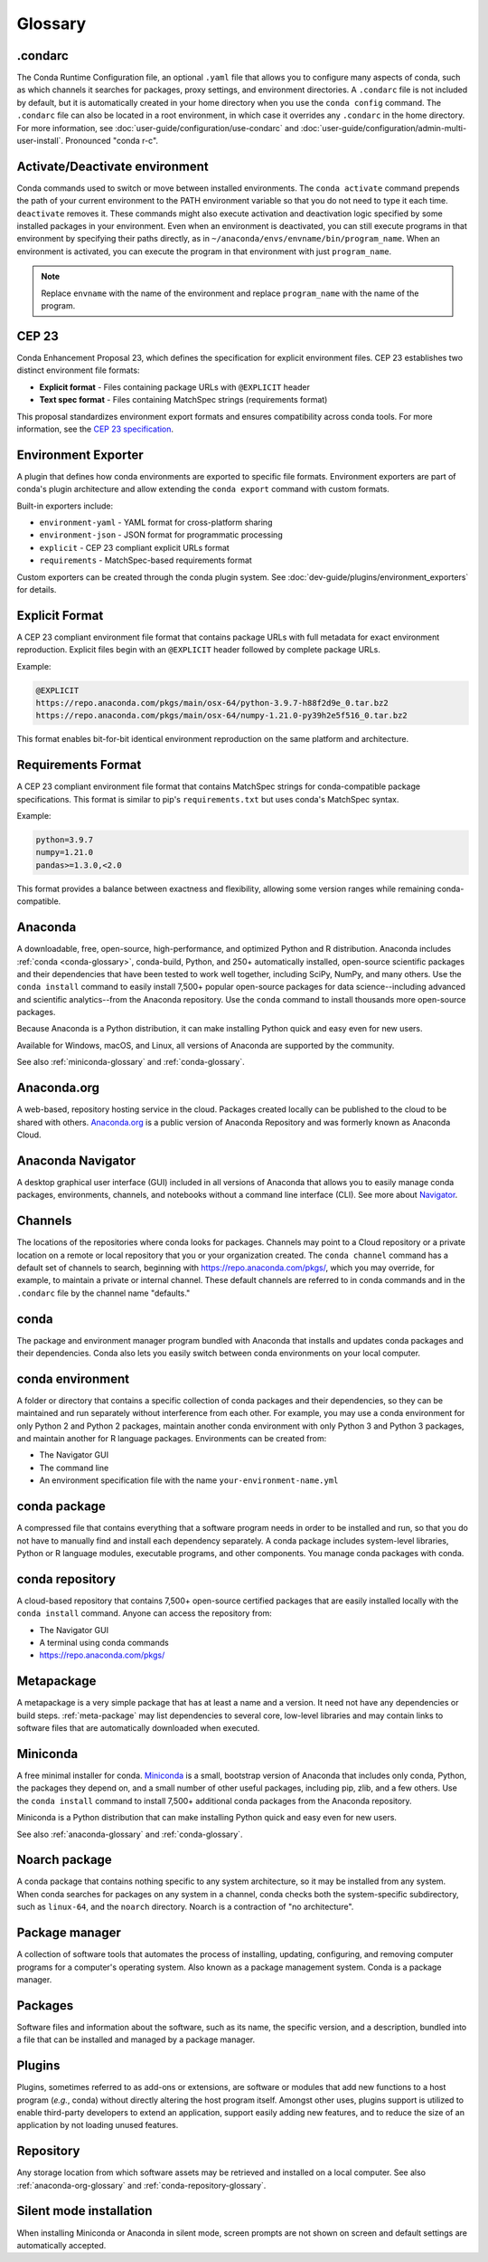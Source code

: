========
Glossary
========

.. _condarc-glossary:

.condarc
========

The Conda Runtime Configuration file, an optional ``.yaml`` file
that allows you to configure many aspects of conda, such as which
channels it searches for packages, proxy settings, and environment
directories. A ``.condarc`` file is not included by default, but
it is automatically created in your home directory
when you use the ``conda config`` command. The ``.condarc`` file
can also be located in a root environment, in which case it
overrides any ``.condarc`` in the home directory. For more
information, see :doc:`user-guide/configuration/use-condarc`
and :doc:`user-guide/configuration/admin-multi-user-install`.
Pronounced "conda r-c".

.. _activate-deactivate-glossary:

Activate/Deactivate environment
===============================

Conda commands used to switch or move between installed
environments. The ``conda activate`` command prepends the path of your
current environment to the PATH environment variable so that you
do not need to type it each time. ``deactivate`` removes it.
These commands might also execute activation and deactivation
logic specified by some installed packages in your environment.
Even when an environment is deactivated, you can still execute
programs in that environment by specifying their paths directly,
as in ``~/anaconda/envs/envname/bin/program_name``. When an
environment is activated, you can execute the program in that
environment with just ``program_name``.

.. note::
   Replace ``envname`` with the name of the environment and
   replace ``program_name`` with the name of the program.

.. _cep-23-glossary:

CEP 23
======

Conda Enhancement Proposal 23, which defines the specification for
explicit environment files. CEP 23 establishes two distinct environment
file formats:

* **Explicit format** - Files containing package URLs with ``@EXPLICIT`` header
* **Text spec format** - Files containing MatchSpec strings (requirements format)

This proposal standardizes environment export formats and ensures
compatibility across conda tools. For more information, see the
`CEP 23 specification <https://conda.org/learn/ceps/cep-0023/>`_.

.. _environment-exporter-glossary:

Environment Exporter
====================

A plugin that defines how conda environments are exported to specific
file formats. Environment exporters are part of conda's plugin architecture
and allow extending the ``conda export`` command with custom formats.

Built-in exporters include:

* ``environment-yaml`` - YAML format for cross-platform sharing
* ``environment-json`` - JSON format for programmatic processing
* ``explicit`` - CEP 23 compliant explicit URLs format
* ``requirements`` - MatchSpec-based requirements format

Custom exporters can be created through the conda plugin system.
See :doc:`dev-guide/plugins/environment_exporters` for details.

.. _explicit-format-glossary:

Explicit Format
===============

A CEP 23 compliant environment file format that contains package URLs
with full metadata for exact environment reproduction. Explicit files
begin with an ``@EXPLICIT`` header followed by complete package URLs.

Example:

.. code-block:: text

   @EXPLICIT
   https://repo.anaconda.com/pkgs/main/osx-64/python-3.9.7-h88f2d9e_0.tar.bz2
   https://repo.anaconda.com/pkgs/main/osx-64/numpy-1.21.0-py39h2e5f516_0.tar.bz2

This format enables bit-for-bit identical environment reproduction on
the same platform and architecture.

.. _requirements-format-glossary:

Requirements Format
===================

A CEP 23 compliant environment file format that contains MatchSpec
strings for conda-compatible package specifications. This format is
similar to pip's ``requirements.txt`` but uses conda's MatchSpec syntax.

Example:

.. code-block:: text

   python=3.9.7
   numpy=1.21.0
   pandas>=1.3.0,<2.0

This format provides a balance between exactness and flexibility,
allowing some version ranges while remaining conda-compatible.


.. _anaconda-glossary:

Anaconda
========

A downloadable, free, open-source, high-performance, and optimized
Python and R distribution. Anaconda includes
:ref:`conda <conda-glossary>`, conda-build, Python, and 250+
automatically installed, open-source scientific packages and
their dependencies that have been tested to work well together,
including SciPy, NumPy, and many others. Use the ``conda install`` command
to easily install 7,500+ popular open-source packages
for data science--including advanced and scientific
analytics--from the Anaconda repository. Use the ``conda``
command to install thousands more open-source packages.

Because Anaconda is a Python distribution, it can make
installing Python quick and easy even for new users.

Available for Windows, macOS, and Linux, all versions of
Anaconda are supported by the community.

See also :ref:`miniconda-glossary` and :ref:`conda-glossary`.


.. _anaconda-org-glossary:

Anaconda.org
============

A web-based, repository hosting service in the cloud. Packages
created locally can be published to the cloud to be shared with
others. `Anaconda.org`_ is a public version of Anaconda Repository
and was formerly known as Anaconda Cloud.


.. _navigator-glossary:

Anaconda Navigator
==================

A desktop graphical user interface (GUI) included in all versions
of Anaconda that allows you to easily manage conda packages,
environments, channels, and notebooks without a command line
interface (CLI). See more about `Navigator`_.

.. _channels-glossary:

Channels
========

The locations of the repositories where conda looks for packages.
Channels may point to a Cloud repository or a private
location on a remote or local repository that you or your organization
created. The ``conda channel`` command has a default set of channels to
search, beginning with https://repo.anaconda.com/pkgs/, which you may
override, for example, to maintain a private or internal channel.
These default channels are referred to in conda commands and in
the ``.condarc`` file by the channel name "defaults."


.. _conda-glossary:

conda
=====

The package and environment manager program bundled with Anaconda
that installs and updates conda packages and their dependencies.
Conda also lets you easily switch between conda environments on
your local computer.


.. _conda-environment-glossary:

conda environment
=================

A folder or directory that contains a specific collection of
conda packages and their dependencies, so they can be maintained
and run separately without interference from each other. For
example, you may use a conda environment for only Python 2 and
Python 2 packages, maintain another conda environment with only
Python 3 and Python 3 packages, and maintain another for R
language packages. Environments can be created from:

* The Navigator GUI
* The command line
* An environment specification file with the name
  ``your-environment-name.yml``


.. _conda-package-glossary:

conda package
=============

A compressed file that contains everything that a software
program needs in order to be installed and run, so that you do
not have to manually find and install each dependency separately.
A conda package includes system-level libraries, Python or R
language modules, executable programs, and other components. You
manage conda packages with conda.

.. _conda-repository-glossary:

conda repository
================

A cloud-based repository that contains 7,500+ open-source certified
packages that are easily installed locally with the
``conda install`` command. Anyone can access the repository from:

* The Navigator GUI

* A terminal using conda commands

*  https://repo.anaconda.com/pkgs/


.. _metapackage-glossary:

Metapackage
===========

A metapackage is a very simple package that has at least a name
and a version. It need not have any dependencies or build steps.
:ref:`meta-package` may list dependencies to several core,
low-level libraries and may contain links to software files
that are automatically downloaded when executed.

.. _miniconda-glossary:

Miniconda
=========

A free minimal installer for conda. `Miniconda`_
is a small, bootstrap version of Anaconda that includes only conda,
Python, the packages they depend on, and a small number of other useful
packages, including pip, zlib, and a few others. Use the
``conda install`` command to install 7,500+ additional conda
packages from the Anaconda repository.

Miniconda is a Python distribution that can make
installing Python quick and easy even for new users.

See also :ref:`anaconda-glossary` and :ref:`conda-glossary`.

.. _noarch-glossary:

Noarch package
==============

A conda package that contains nothing specific to any system
architecture, so it may be installed from any system. When conda
searches for packages on any system in a channel, conda checks
both the system-specific subdirectory, such as ``linux-64``, and
the ``noarch`` directory. Noarch is a contraction of "no architecture".

.. _package-manager-glossary:

Package manager
===============

A collection of software tools that automates the process of
installing, updating, configuring, and removing computer programs
for a computer's operating system. Also known as a package management
system. Conda is a package manager.

.. _packages-glossary:

Packages
========

Software files and information about the software, such as its
name, the specific version, and a description, bundled into a
file that can be installed and managed by a package manager.

.. _plugins-glossary:

Plugins
=======

Plugins, sometimes referred to as add-ons or extensions, are software or modules
that add new functions to a host program (*e.g.*, conda) without directly altering
the host program itself. Amongst other uses, plugins support is utilized to
enable third-party developers to extend an application, support easily adding new
features, and to reduce the size of an application by not loading unused features.

.. _repository-glossary:

Repository
==========

Any storage location from which software assets may be retrieved
and installed on a local computer. See also
:ref:`anaconda-org-glossary` and
:ref:`conda-repository-glossary`.

.. _silent-mode-glossary:

Silent mode installation
========================

When installing Miniconda or Anaconda in silent mode, screen
prompts are not shown on screen and default settings are
automatically accepted.

.. _`Anaconda.org`: https://docs.anaconda.com/anacondaorg/
.. _`Navigator`: https://docs.anaconda.com/navigator/
.. _`Miniconda`: https://docs.anaconda.com/free/miniconda/
